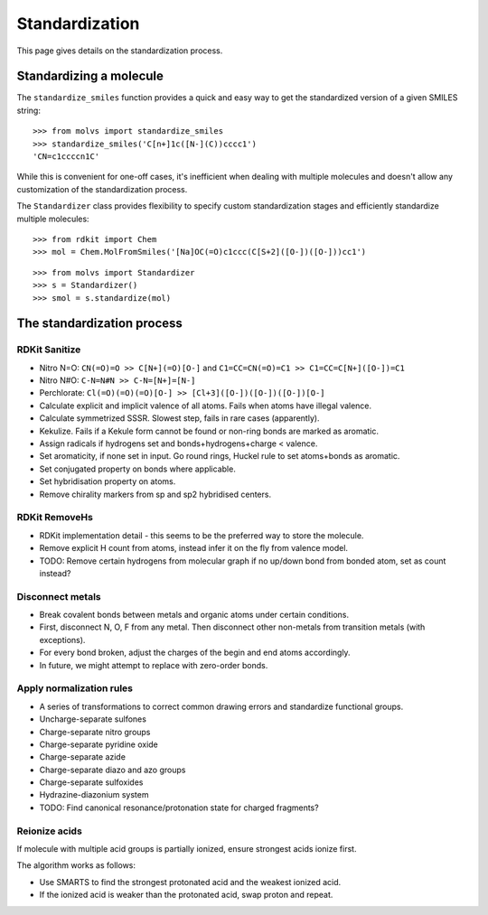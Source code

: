 .. _standardize:

Standardization
===============

.. sectionauthor:: Matt Swain <m.swain@me.com>

This page gives details on the standardization process.


Standardizing a molecule
------------------------

The ``standardize_smiles`` function provides a quick and easy way to get the standardized version of a given SMILES
string::

    >>> from molvs import standardize_smiles
    >>> standardize_smiles('C[n+]1c([N-](C))cccc1')
    'CN=c1ccccn1C'

While this is convenient for one-off cases, it's inefficient when dealing with multiple molecules and doesn't allow any
customization of the standardization process.

The ``Standardizer`` class provides flexibility to specify custom standardization stages and efficiently standardize
multiple molecules::

    >>> from rdkit import Chem
    >>> mol = Chem.MolFromSmiles('[Na]OC(=O)c1ccc(C[S+2]([O-])([O-]))cc1')

.. image:: ../_images/mol1.png

::

    >>> from molvs import Standardizer
    >>> s = Standardizer()
    >>> smol = s.standardize(mol)

.. image:: ../_images/mol1s.png

The standardization process
---------------------------

RDKit Sanitize
~~~~~~~~~~~~~~

- Nitro N=O: ``CN(=O)=O >> C[N+](=O)[O-]`` and ``C1=CC=CN(=O)=C1 >> C1=CC=C[N+]([O-])=C1``
- Nitro N#O: ``C-N=N#N >> C-N=[N+]=[N-]``
- Perchlorate: ``Cl(=O)(=O)(=O)[O-] >> [Cl+3]([O-])([O-])([O-])[O-]``
- Calculate explicit and implicit valence of all atoms. Fails when atoms have illegal valence.
- Calculate symmetrized SSSR. Slowest step, fails in rare cases (apparently).
- Kekulize.  Fails if a Kekule form cannot be found or non-ring bonds are marked as aromatic.
- Assign radicals if hydrogens set and bonds+hydrogens+charge < valence.
- Set aromaticity, if none set in input. Go round rings, Huckel rule to set atoms+bonds as aromatic.
- Set conjugated property on bonds where applicable.
- Set hybridisation property on atoms.
- Remove chirality markers from sp and sp2 hybridised centers.

RDKit RemoveHs
~~~~~~~~~~~~~~

- RDKit implementation detail - this seems to be the preferred way to store the molecule.
- Remove explicit H count from atoms, instead infer it on the fly from valence model.
- TODO: Remove certain hydrogens from molecular graph if no up/down bond from bonded atom, set as count instead?

Disconnect metals
~~~~~~~~~~~~~~~~~

- Break covalent bonds between metals and organic atoms under certain conditions.
- First, disconnect N, O, F from any metal. Then disconnect other non-metals from transition metals (with exceptions).
- For every bond broken, adjust the charges of the begin and end atoms accordingly.
- In future, we might attempt to replace with zero-order bonds.

Apply normalization rules
~~~~~~~~~~~~~~~~~~~~~~~~~

- A series of transformations to correct common drawing errors and standardize functional groups.
- Uncharge-separate sulfones
- Charge-separate nitro groups
- Charge-separate pyridine oxide
- Charge-separate azide
- Charge-separate diazo and azo groups
- Charge-separate sulfoxides
- Hydrazine-diazonium system
- TODO: Find canonical resonance/protonation state for charged fragments?

Reionize acids
~~~~~~~~~~~~~~

If molecule with multiple acid groups is partially ionized, ensure strongest acids ionize
first.

The algorithm works as follows:

- Use SMARTS to find the strongest protonated acid and the weakest ionized acid.
- If the ionized acid is weaker than the protonated acid, swap proton and repeat.
